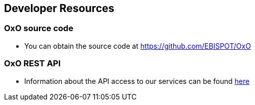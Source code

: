 == Developer Resources

=== OxO source code
* You can obtain the source code at https://github.com/EBISPOT/OxO

=== OxO REST API
* Information about the API access to our services can be found link:../docs/api[here]


